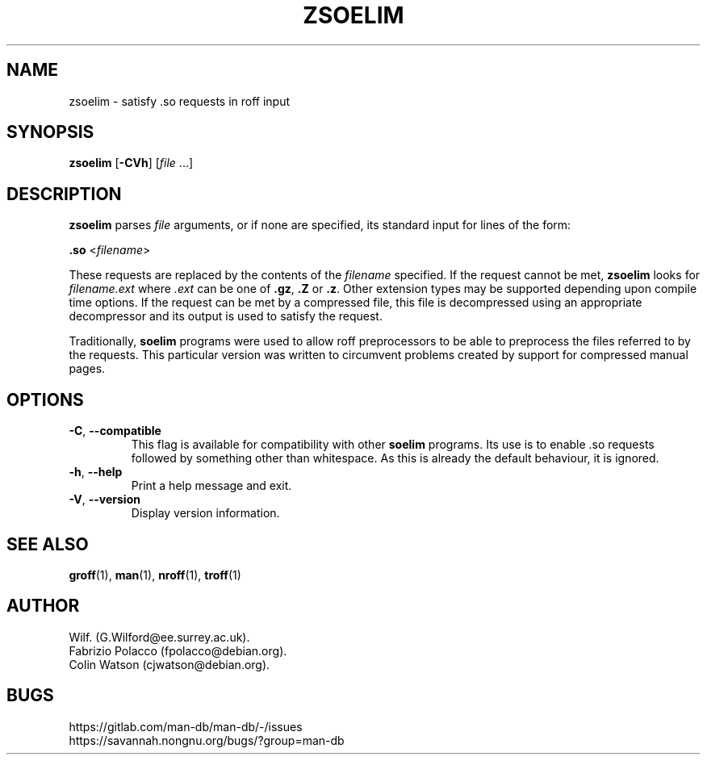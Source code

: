 .\" Man page for zsoelim
.\"
.\" Copyright (C), 1994, 1995, Graeme W. Wilford. (Wilf.)
.\"
.\" You may distribute under the terms of the GNU General Public
.\" License as specified in the file docs/COPYING.GPLv2 that comes with the
.\" man-db distribution.
.\"
.\" Sat Dec 10 19:33:32 GMT 1994  Wilf. (G.Wilford@ee.surrey.ac.uk)
.\"
.pc
.TH ZSOELIM 1 "2024-04-05" "2.12.1" "Manual pager utils"
.SH NAME
zsoelim \- satisfy .so requests in roff input
.SH SYNOPSIS
.B zsoelim
.RB [\| \-CVh \|]
.RI [\| file
\&.\|.\|.\|]
.SH DESCRIPTION
.B zsoelim
parses
.I file
arguments, or if none are specified, its standard input for lines of the
form:

.B .so
.RI <\| filename \|>

These requests are replaced by the contents of the
.I filename
specified.
If the request cannot be met,
.B zsoelim
looks for
.I filename.ext
where
.I .ext
can be one of
.BR .gz ,
.B .Z
or
.BR .z .
Other extension types may be supported depending upon compile time options.
If the request can be met by a compressed file, this file is decompressed
using an appropriate decompressor and its output is used to satisfy
the request.

Traditionally,
.B soelim
programs were used to allow roff preprocessors to be able to preprocess the
files referred to by the requests.
This particular version was written to circumvent problems created by
support for compressed manual pages.
.SH OPTIONS
.TP
.BR \-C ", " \-\-compatible
This flag is available for compatibility with other
.B soelim
programs.
Its use is to enable .so requests followed by something other than
whitespace.
As this is already the default behaviour, it is ignored.
.TP
.BR \-h ", " \-\-help
Print a help message and exit.
.TP
.BR \-V ", " \-\-version
Display version information.
.SH "SEE ALSO"
.BR groff (1),
.BR man (1),
.BR nroff (1),
.BR troff (1)
.SH AUTHOR
.nf
Wilf.\& (G.Wilford@ee.surrey.ac.uk).
Fabrizio Polacco (fpolacco@debian.org).
Colin Watson (cjwatson@debian.org).
.fi
.SH BUGS
https://gitlab.com/man-db/man-db/-/issues
.br
https://savannah.nongnu.org/bugs/?group=man-db
